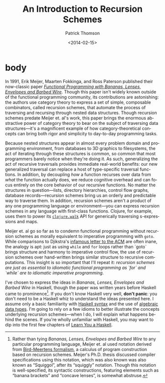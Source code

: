 # -*- coding: utf-8 -*-
#+TITLE:  An Introduction to Recursion Schemes
#+AUTHOR: Patrick Thomson
#+EMAIL:  patrick.william.thomson@gmail.com
#+DATE:   <2014-02-15>
#+LANGUAGE: en

#+OPTIONS: ':t toc:nil

#+PANDOC_OPTIONS: wrap:none
#+PANDOC_EXTENSIONS: markdown+footnotes

* body

In 1991, Erik Meijer, Maarten Fokkinga, and Ross Paterson published their now-classic paper /[[https://eprints.eemcs.utwente.nl/7281/01/db-utwente-40501F46.pdf][Functional Programming with Bananas, Lenses, Envelopes and Barbed Wire]]/. Though this paper isn't widely known outside of the functional programming community, its contributions are astonishing: the authors use category theory to express a set of simple, composable combinators, called recursion schemes, that automate the process of traversing and recursing through nested data structures. Though recursion schemes predate Meijer et. al's work, this paper brings the enormous abstractive power of category theory to bear on the subject of traversing data structures---it's a magnificent example of how category-theoretical concepts can bring both rigor and simplicity to day-to-day programming tasks.

Because nested structures appear in almost every problem domain and programming environment, from databases to 3D graphics to filesystems, the act of iterating through these structures is common, so common that most programmers barely notice when they're doing it. As such, generalizing the act of recursive traversals provides immediate real-world benefits: our new generalized traversal can replace a host of type-specific traversal functions. In addition, by decoupling /how/ a function recurses over data from /what/ the function actually does, we reduce cognitive overhead and can focus entirely on the core behavior of our recursive functions. No matter the structures in question—lists, directory hierarchies, control flow graphs, database records—recursion schemes bring us an orderly and predictable way to traverse them. In addition, recursion schemes aren't a product of any one programming language or environment—you can express recursion schemes in any language with first-class functions. Clojure, for example, uses them to power its [[http://richhickey.github.io/clojure/clojure.walk-api.html][=clojure.walk=]] API for generically traversing s-expressions and maps.

Meijer et. al go so far as to condemn functional programming without recursion schemes as morally equivalent to imperative programming with =goto=. While comparisons to Djikstra's [[https://homepages.cwi.nl/~storm/teaching/reader/Dijkstra68.pdf][infamous letter to the ACM]] are often inane, the analogy is apt: just as using =while= and =for= loops rather than `goto` brings structure and harmony to imperative control flow, the use of recursion schemes over hand-written brings similar structure to recursive computations. This insight is so important that I'll repeat it: /recursion schemes are just as essential to idiomatic functional programming as `for` and `while` are to idiomatic imperative programming/.

I've chosen to express the ideas in /Bananas, Lenses, Envelopes and Barbed Wire/ in Haskell, though the paper was written years before Haskell came to prominence[fn:notation]. If you don't know Haskell very well, *don't panic*: you don't need to be a Haskell whiz to understand the ideas presented here. I assume only a basic familiarity with [[http://cheatsheet.codeslower.com/CheatSheet.pdf][Haskell syntax]] and the use of [[http://learnyouahaskell.com/making-our-own-types-and-typeclasses][algebraic data types]]. I'm going to rely on a few idioms to better illustrate the concepts underlying recursion schemes---when I do, I will explain what happens behind the scenes. If you're wholly unfamiliar with Haskell, you may want to dip into the first few chapters of [[http://learnyouahaskell.com][Learn You a Haskell]].

[fn:notation] Rather than tying /Bananas, Lenses, Envelopes and Barbed Wire/ to any particular programming language, Meijer et. al used notation derived from [[http://en.wikipedia.org/wiki/Bird–Meertens_Formalism][Bird-Meertens formalism]], a calculus of program construction based on recursion schemes. Meijer's Ph.D. thesis discussed compiler specifications using this notation, which was also known  was also known as "Squiggol", after its "squiggly" notation. Though this notation is well-specified, its syntactic constructions, featuring elements such as "banana brackets" and "concave lenses", is somewhat abstruse.
